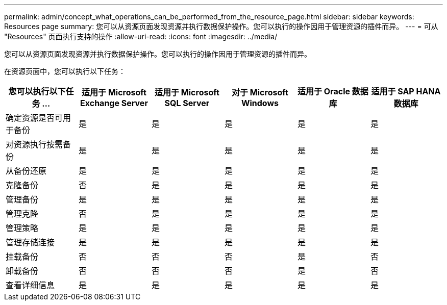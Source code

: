 ---
permalink: admin/concept_what_operations_can_be_performed_from_the_resource_page.html 
sidebar: sidebar 
keywords: Resources page 
summary: 您可以从资源页面发现资源并执行数据保护操作。您可以执行的操作因用于管理资源的插件而异。 
---
= 可从 "Resources" 页面执行支持的操作
:allow-uri-read: 
:icons: font
:imagesdir: ../media/


[role="lead"]
您可以从资源页面发现资源并执行数据保护操作。您可以执行的操作因用于管理资源的插件而异。

在资源页面中，您可以执行以下任务：

|===
| 您可以执行以下任务 ... | 适用于 Microsoft Exchange Server | 适用于 Microsoft SQL Server | 对于 Microsoft Windows | 适用于 Oracle 数据库 | 适用于 SAP HANA 数据库 


 a| 
确定资源是否可用于备份
 a| 
是
 a| 
是
 a| 
是
 a| 
是
 a| 
是



 a| 
对资源执行按需备份
 a| 
是
 a| 
是
 a| 
是
 a| 
是
 a| 
是



 a| 
从备份还原
 a| 
是
 a| 
是
 a| 
是
 a| 
是
 a| 
是



 a| 
克隆备份
 a| 
否
 a| 
是
 a| 
是
 a| 
是
 a| 
是



 a| 
管理备份
 a| 
是
 a| 
是
 a| 
是
 a| 
是
 a| 
是



 a| 
管理克隆
 a| 
否
 a| 
是
 a| 
是
 a| 
是
 a| 
是



 a| 
管理策略
 a| 
是
 a| 
是
 a| 
是
 a| 
是
 a| 
是



 a| 
管理存储连接
 a| 
是
 a| 
是
 a| 
是
 a| 
是
 a| 
是



 a| 
挂载备份
 a| 
否
 a| 
否
 a| 
否
 a| 
是
 a| 
否



 a| 
卸载备份
 a| 
否
 a| 
否
 a| 
否
 a| 
是
 a| 
否



 a| 
查看详细信息
 a| 
是
 a| 
是
 a| 
是
 a| 
是
 a| 
是

|===